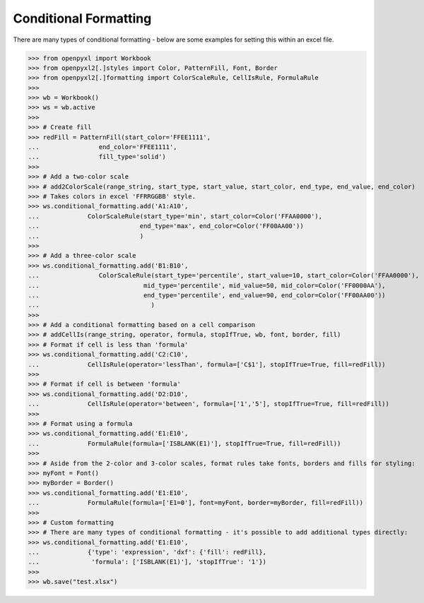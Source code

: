 Conditional Formatting
======================

There are many types of conditional formatting - below are some examples for setting this within an excel file.

.. :: doctest

>>> from openpyxl import Workbook
>>> from openpyxl2[.]styles import Color, PatternFill, Font, Border
>>> from openpyxl2[.]formatting import ColorScaleRule, CellIsRule, FormulaRule
>>>
>>> wb = Workbook()
>>> ws = wb.active
>>>
>>> # Create fill
>>> redFill = PatternFill(start_color='FFEE1111',
...                end_color='FFEE1111',
...                fill_type='solid')
>>>
>>> # Add a two-color scale
>>> # add2ColorScale(range_string, start_type, start_value, start_color, end_type, end_value, end_color)
>>> # Takes colors in excel 'FFRRGGBB' style.
>>> ws.conditional_formatting.add('A1:A10',
...             ColorScaleRule(start_type='min', start_color=Color('FFAA0000'),
...                           end_type='max', end_color=Color('FF00AA00'))
...                           )
>>>
>>> # Add a three-color scale
>>> ws.conditional_formatting.add('B1:B10',
...                ColorScaleRule(start_type='percentile', start_value=10, start_color=Color('FFAA0000'),
...                            mid_type='percentile', mid_value=50, mid_color=Color('FF0000AA'),
...                            end_type='percentile', end_value=90, end_color=Color('FF00AA00'))
...                              )
>>>
>>> # Add a conditional formatting based on a cell comparison
>>> # addCellIs(range_string, operator, formula, stopIfTrue, wb, font, border, fill)
>>> # Format if cell is less than 'formula'
>>> ws.conditional_formatting.add('C2:C10',
...             CellIsRule(operator='lessThan', formula=['C$1'], stopIfTrue=True, fill=redFill))
>>>
>>> # Format if cell is between 'formula'
>>> ws.conditional_formatting.add('D2:D10',
...             CellIsRule(operator='between', formula=['1','5'], stopIfTrue=True, fill=redFill))
>>>
>>> # Format using a formula
>>> ws.conditional_formatting.add('E1:E10',
...             FormulaRule(formula=['ISBLANK(E1)'], stopIfTrue=True, fill=redFill))
>>>
>>> # Aside from the 2-color and 3-color scales, format rules take fonts, borders and fills for styling:
>>> myFont = Font()
>>> myBorder = Border()
>>> ws.conditional_formatting.add('E1:E10',
...             FormulaRule(formula=['E1=0'], font=myFont, border=myBorder, fill=redFill))
>>>
>>> # Custom formatting
>>> # There are many types of conditional formatting - it's possible to add additional types directly:
>>> ws.conditional_formatting.add('E1:E10',
...             {'type': 'expression', 'dxf': {'fill': redFill},
...              'formula': ['ISBLANK(E1)'], 'stopIfTrue': '1'})
>>>
>>> wb.save("test.xlsx")
